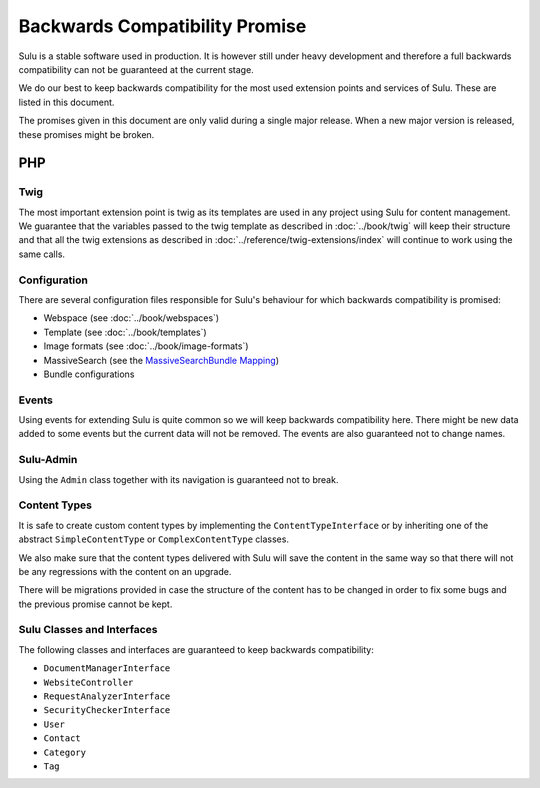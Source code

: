 Backwards Compatibility Promise
===============================

Sulu is a stable software used in production. It is however still under heavy
development and therefore a full backwards compatibility can not be guaranteed
at the current stage.

We do our best to keep backwards compatibility for the most used extension
points and services of Sulu. These are listed in this document.

The promises given in this document are only valid during a single major
release. When a new major version is released, these promises might be broken.

PHP
---

Twig
~~~~

The most important extension point is twig as its templates are used in any
project using Sulu for content management. We guarantee that the variables
passed to the twig template as described in
:doc:`../book/twig` will keep their
structure and that all the twig extensions as described in
:doc:`../reference/twig-extensions/index` will continue to work using the same
calls.

Configuration
~~~~~~~~~~~~~

There are several configuration files responsible for Sulu's behaviour for which
backwards compatibility is promised:

* Webspace (see :doc:`../book/webspaces`)
* Template (see :doc:`../book/templates`)
* Image formats (see :doc:`../book/image-formats`)
* MassiveSearch (see the `MassiveSearchBundle Mapping`_)
* Bundle configurations

Events
~~~~~~

Using events for extending Sulu is quite common so we will keep backwards
compatibility here. There might be new data added to some events but the current
data will not be removed. The events are also guaranteed not to change names.

Sulu-Admin
~~~~~~~~~~

Using the ``Admin`` class together with its navigation is guaranteed not to
break.

Content Types
~~~~~~~~~~~~~

It is safe to create custom content types by implementing the
``ContentTypeInterface`` or by inheriting one of the abstract
``SimpleContentType`` or ``ComplexContentType`` classes.

We also make sure that the content types delivered with Sulu will save the
content in the same way so that there will not be any regressions with the
content on an upgrade.

There will be migrations provided in case the structure of the content has to be
changed in order to fix some bugs and the previous promise cannot be kept.

Sulu Classes and Interfaces
~~~~~~~~~~~~~~~~~~~~~~~~~~~

The following classes and interfaces are guaranteed to keep backwards
compatibility:

* ``DocumentManagerInterface``
* ``WebsiteController``
* ``RequestAnalyzerInterface``
* ``SecurityCheckerInterface``
* ``User``
* ``Contact``
* ``Category``
* ``Tag``

.. _MassiveSearchBundle Mapping: http://massivesearchbundle.readthedocs.org/en/latest/mapping.html

